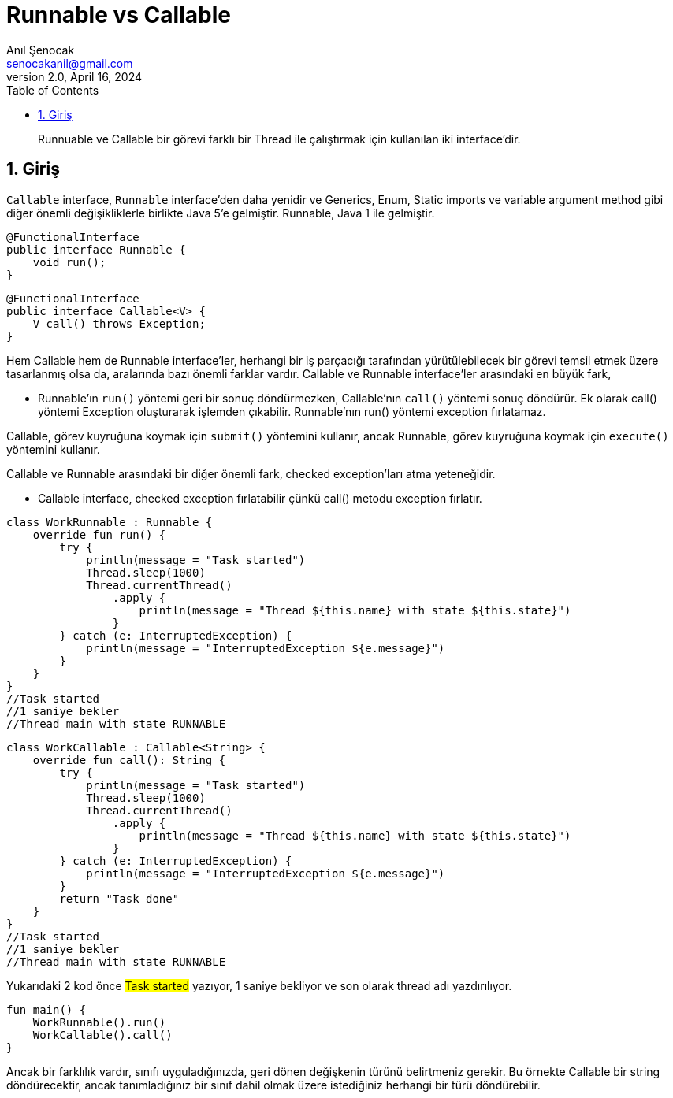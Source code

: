 = Runnable vs Callable
:source-highlighter: highlight.js
Anıl Şenocak <senocakanil@gmail.com>
2.0, April 16, 2024
:description: Runnuable ve Callable bir görevi farklı bir Thread ile çalıştırmak için kullanılan iki interface'dir.
:organization: Personal
:doctype: book
:preface-title: Preface
// Settings:
:experimental:
:reproducible:
:icons: font
:listing-caption: Listing
:sectnums:
:toc:
:toclevels: 3
:xrefstyle: short
:nofooter:

[%notitle]
--
[abstract]
{description}
--

== Giriş
`Callable` interface, `Runnable` interface'den daha yenidir ve Generics, Enum, Static imports ve variable argument method gibi diğer önemli değişikliklerle birlikte Java 5'e gelmiştir. Runnable, Java 1 ile gelmiştir.
[source,java]
----
@FunctionalInterface
public interface Runnable {
    void run();
}
----
[source,java]
----
@FunctionalInterface
public interface Callable<V> {
    V call() throws Exception;
}
----
Hem Callable hem de Runnable interface'ler, herhangi bir iş parçacığı tarafından yürütülebilecek bir görevi temsil etmek üzere tasarlanmış olsa da, aralarında bazı önemli farklar vardır. Callable ve Runnable interface'ler arasındaki en büyük fark,

- Runnable'ın `run()` yöntemi geri bir sonuç döndürmezken, Callable'nın `call()` yöntemi sonuç döndürür. Ek olarak call() yöntemi Exception oluşturarak işlemden çıkabilir. Runnable'nın run() yöntemi exception fırlatamaz.

Callable, görev kuyruğuna koymak için `submit()` yöntemini kullanır, ancak Runnable, görev kuyruğuna koymak için `execute()` yöntemini kullanır.

Callable ve Runnable arasındaki bir diğer önemli fark, checked exception'ları atma yeteneğidir.

- Callable interface, checked exception fırlatabilir çünkü call() metodu exception fırlatır.

[source,kotlin]
----
class WorkRunnable : Runnable {
    override fun run() {
        try {
            println(message = "Task started")
            Thread.sleep(1000)
            Thread.currentThread()
                .apply {
                    println(message = "Thread ${this.name} with state ${this.state}")
                }
        } catch (e: InterruptedException) {
            println(message = "InterruptedException ${e.message}")
        }
    }
}
//Task started
//1 saniye bekler
//Thread main with state RUNNABLE
----
[source,kotlin]
----
class WorkCallable : Callable<String> {
    override fun call(): String {
        try {
            println(message = "Task started")
            Thread.sleep(1000)
            Thread.currentThread()
                .apply {
                    println(message = "Thread ${this.name} with state ${this.state}")
                }
        } catch (e: InterruptedException) {
            println(message = "InterruptedException ${e.message}")
        }
        return "Task done"
    }
}
//Task started
//1 saniye bekler
//Thread main with state RUNNABLE
----
Yukarıdaki 2 kod önce #Task started# yazıyor, 1 saniye bekliyor ve son olarak thread adı yazdırılıyor.
[source,kotlin]
----
fun main() {
    WorkRunnable().run()
    WorkCallable().call()
}
----

Ancak bir farklılık vardır, sınıfı uyguladığınızda, geri dönen değişkenin türünü belirtmeniz gerekir. Bu örnekte Callable bir string döndürecektir, ancak tanımladığınız bir sınıf dahil olmak üzere istediğiniz herhangi bir türü döndürebilir.
